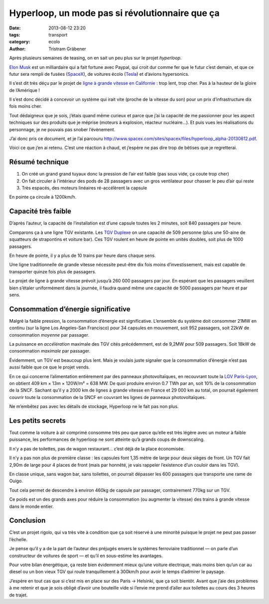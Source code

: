 Hyperloop, un mode pas si révolutionnaire que ça
************************************************

:date: 2013-08-12 23:20
:tags: transport
:category: ecolo
:author: Tristram Gräbener

Après plusieurs semaines de teasing, on en sait un peu plus sur le projet *hyperloop*.

`Elon Musk <http://fr.wikipedia.org/wiki/Elon_Musk>`_ est un milliardaire qui a fait fortune
avec Paypal, qui croit dur comme fer que le futur c’est demain, et que ce futur sera rempli
de fusées (`SpaceX <http://fr.wikipedia.org/wiki/SpaceX>`_), de voitures écolo (`Tesla <http://fr.wikipedia.org/wiki/Tesla_Motors>`_) et d’avions hypersonics.

Il s’est dit très déçu par le projet de `ligne à grande vitesse en Californie <http://en.wikipedia.org/wiki/California_High-Speed_Rail>`_ : trop lent, trop cher. Pas
à la hauteur de la gloire de l’Amérique !

Il s’est donc décidé à concevoir un système qui irait vite (proche de la vitesse du son) pour un prix d’infrastructure dix fois moins cher.

Tout dédaigneux que je sois, j’étais quand même curieux et parce que j’ai la capacité de me passionner pour les aspect
techniques sur des produits que je méprise (moteurs à explosion, réacteur nucléaire…). Et puis vues les réalisations du personnage, je ne pouvais pas
snober l’évènement.

J’ai donc pris ce document, et je l’ai parcouru http://www.spacex.com/sites/spacex/files/hyperloop_alpha-20130812.pdf.

Voici ce que j’en ai retenu. C’est une réaction à chaud, et j’espère ne pas dire trop de bêtises que je regretterai.

Résumé technique
================

#. On créé un grand grand tuyaux donc la pression de l’air est faible (pas sous vide, ça coute trop cher)
#. On fait circuler à l’intérieur des pods de 28 passagers avec un gros ventilateur pour chasser le peu d’air qui reste
#. Très espacés, des moteurs linéaires ré-accélèrent la capsule

En pointe ça circule à 1200km/h.


Capacité très faible
====================

D’après l’auteur, la capacité de l’installation est d’une capsule toutes les 2 minutes, soit 840 passagers par heure.

Comparons ça à une ligne TGV existante. Les `TGV Duplexe <http://fr.wikipedia.org/wiki/TGV_2N2>`_ on une capacité de 509 personne (plus une 50-aine
de squatteurs de strapontins et voiture bar). Ces TGV roulent en heure de pointe en unités doubles, soit plus de 1000 passagers.

En heure de pointe, il y a plus de 10 trains par heure dans chaque sens.

Une ligne traditionnelle de grande vitesse nécessite peut-être dix fois moins d’investissement, mais est capable de transporter quinze fois plus de passagers.

Le projet de ligne à grande vitesse prévoit jusqu’à 260 000 passagers par jour. En espérant que les passagers veuillent bien s’étaler uniformément dans la journée,
il faudra quand même une capacité de 5000 passagers par heure et par sens.

Consommation d’énergie significative
====================================

Malgré la faible pression, la consommation d’énergie est significative. L’ensemble du système doit consommer 21MW en continu (sur la ligne Los Angeles-San Francisco)
pour 34 capsules en mouvement, soit 952 passagers, soit 22kW de consommation *moyenne* par passager.

La puissance en *accélération* maximale des TGV cités précédemment, est de 9,2MW pour 509 passagers. Soit 18kW de consommation *maximale* par passager.

Évidemment, un TGV est beaucoup plus lent. Mais je voulais juste signaler que la consommation d’énergie n’est pas aussi faible que ce que le projet vends.

En ce qui concerne l’alimentation entièrement par des panneaux photovoltaïques, en recouvrant toute la `LGV Paris-Lyon <http://fr.wikipedia.org/wiki/LGV_Sud-Est>`_, 
on obtient 409 km × 13m × 120W/m² = 638 MW. De quoi produire environ 0.7 TWh par an, soit 10% de la consommation de la SNCF.
Sachant qu’il y a 2000 km de lignes à grande vitesse en France et 29 000 km au total, on pourrait également couvrir toute la consommation de la SNCF en couvrant les lignes
de panneaux photovoltaïques.

Ne m’embêtez pas avec les détails de stockage, Hyperloop ne le fait pas non plus.

Les petits secrets
==================

Tout comme la voiture à air comprimé consomme très peu que parce qu’elle est très légère avec un moteur à faible puissance, les performances de hyperloop ne sont atteinte
qu’à grands coups de downscaling.

Il n’y a pas de toilettes, pas de wagon restaurant… c’est déjà de la place économisée.

Il n’y a pas non plus de première classe : les capsules font 1,35 mètre de large pour deux sièges de front. Un TGV fait 2,90m de large pour 4 places de front
(mais par honnêté, je vais rappeler l’existence d’un couloir dans les TGV).

En classe unique, sans wagon bar, sans toilettes, on pourrait dépasser les 600 passagers que transporte une rame de Ouigo.

Tout cela permet de descendre à environ 460kg de capsule par passager, contrairement 770kg sur un TGV.

Ce poids est un des grands axes pour réduire la consommation (ou augmenter la vitesse) des trains à grande vitesse dans le monde entier.

Conclusion
==========

C’est un projet rigolo, qui va très vite à condition que ça soit réservé à une minorité puisque le projet ne peut pas passer l’échelle.

Je pense qu’il y a de la part de l’auteur des préjugés envers le systèmes ferroviaire traditionnel — on parle d’un constructeur de voitures de sport — et qu’il en sous-estime les avantages.

Pour votre bilan énergétique,
ça reste bien évidemment mieux qu’une voiture électrique, mais moins bien qu’un car au diesel ou un bon vieux TGV qui roule tranquillement à 300km/h pour avoir
le temps d’admirer le paysage.

J’espère en tout cas que si c’est mis en place sur des Paris → Helsinki, que ça soit bientôt. Avant que j’aie des problèmes à me retenir et que je sois
obligé d’avoir une bouteille vide si l’envie me prend d’aller aux toilettes au cours des 3 heures de trajet.
